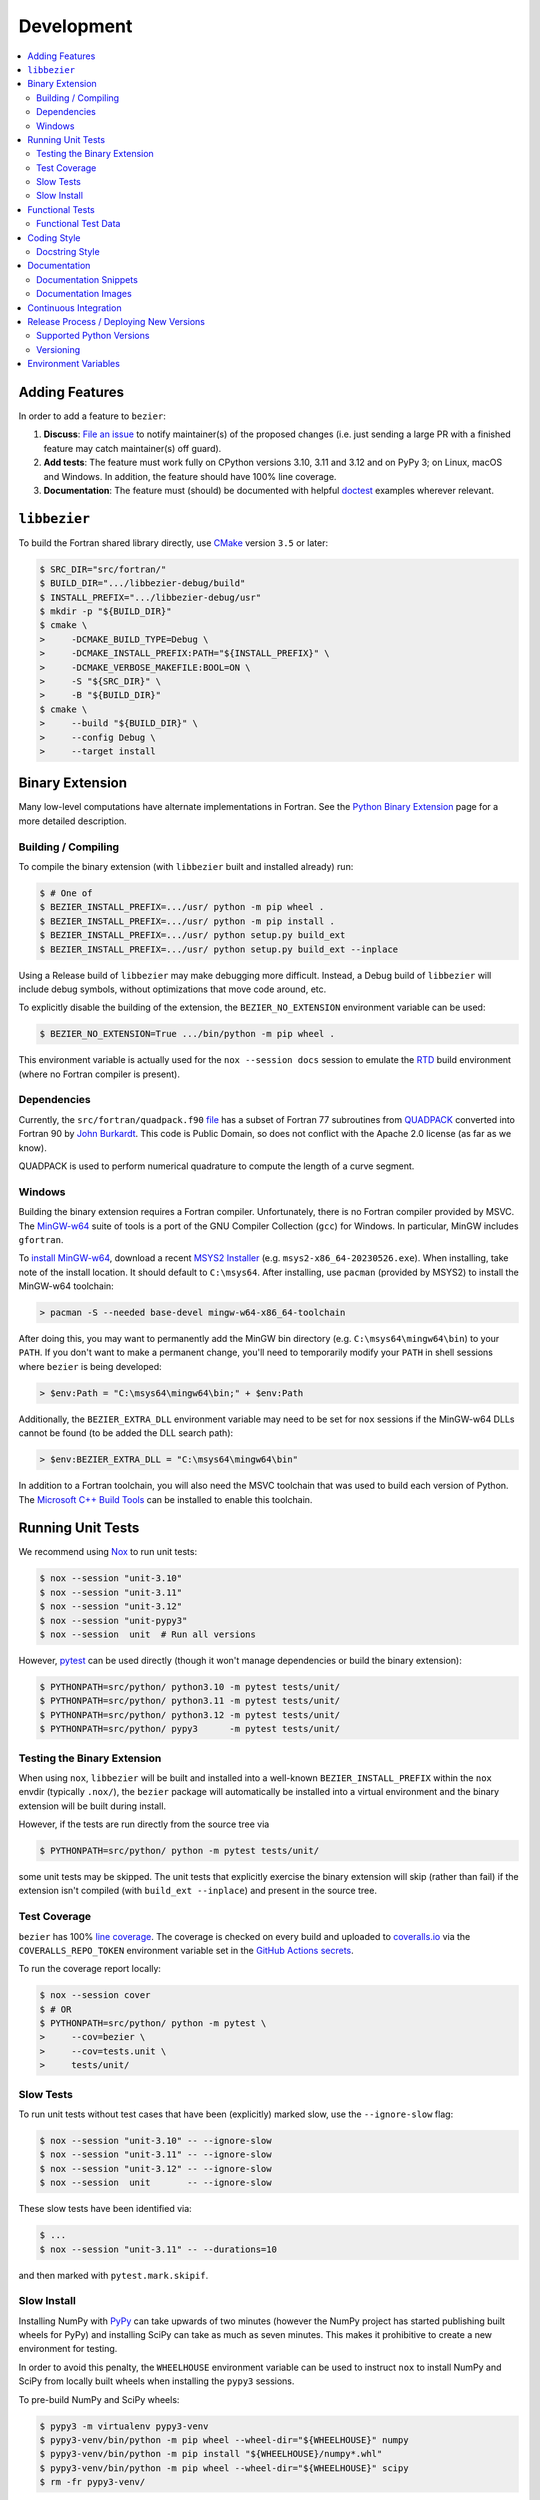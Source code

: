 ###########
Development
###########

.. contents::
   :local:

***************
Adding Features
***************

In order to add a feature to ``bezier``:

#. **Discuss**: `File an issue`_ to notify maintainer(s) of the
   proposed changes (i.e. just sending a large PR with a finished
   feature may catch maintainer(s) off guard).

#. **Add tests**: The feature must work fully on CPython versions 3.10, 3.11
   and 3.12 and on PyPy 3; on Linux, macOS and Windows. In addition, the
   feature should have 100% line coverage.

#. **Documentation**: The feature must (should) be documented with
   helpful `doctest`_ examples wherever relevant.

.. _File an issue: https://github.com/dhermes/bezier/issues/new
.. _doctest: http://www.sphinx-doc.org/en/stable/ext/doctest.html

*************
``libbezier``
*************

To build the Fortran shared library directly, use `CMake`_ version
``3.5`` or later:

.. code-block:: console

   $ SRC_DIR="src/fortran/"
   $ BUILD_DIR=".../libbezier-debug/build"
   $ INSTALL_PREFIX=".../libbezier-debug/usr"
   $ mkdir -p "${BUILD_DIR}"
   $ cmake \
   >     -DCMAKE_BUILD_TYPE=Debug \
   >     -DCMAKE_INSTALL_PREFIX:PATH="${INSTALL_PREFIX}" \
   >     -DCMAKE_VERBOSE_MAKEFILE:BOOL=ON \
   >     -S "${SRC_DIR}" \
   >     -B "${BUILD_DIR}"
   $ cmake \
   >     --build "${BUILD_DIR}" \
   >     --config Debug \
   >     --target install

.. _CMake: https://cmake.org/

****************
Binary Extension
****************

Many low-level computations have alternate implementations in Fortran.
See the `Python Binary Extension`_ page for a more detailed description.

.. _Python Binary Extension: https://bezier.readthedocs.io/en/latest/python/binary-extension.html

Building / Compiling
====================

To compile the binary extension (with ``libbezier`` built and installed
already) run:

.. code-block:: console

   $ # One of
   $ BEZIER_INSTALL_PREFIX=.../usr/ python -m pip wheel .
   $ BEZIER_INSTALL_PREFIX=.../usr/ python -m pip install .
   $ BEZIER_INSTALL_PREFIX=.../usr/ python setup.py build_ext
   $ BEZIER_INSTALL_PREFIX=.../usr/ python setup.py build_ext --inplace

Using a Release build of ``libbezier`` may make debugging more difficult.
Instead, a Debug build of ``libbezier`` will include debug symbols, without
optimizations that move code around, etc.

To explicitly disable the building of the extension, the
``BEZIER_NO_EXTENSION`` environment variable can be used:

.. code-block:: console

   $ BEZIER_NO_EXTENSION=True .../bin/python -m pip wheel .

This environment variable is actually used for the ``nox --session docs``
session to emulate the `RTD`_ build environment (where no Fortran compiler is
present).

Dependencies
============

Currently, the ``src/fortran/quadpack.f90`` `file`_ has a subset of Fortran 77
subroutines from `QUADPACK`_ converted into Fortran 90 by `John Burkardt`_.
This code is Public Domain, so does not conflict with the Apache 2.0 license
(as far as we know).

QUADPACK is used to perform numerical quadrature to compute the length
of a curve segment.

.. _file: https://github.com/dhermes/bezier/tree/main/src/fortran/quadpack.f90
.. _QUADPACK: https://en.wikipedia.org/wiki/QUADPACK
.. _John Burkardt: https://people.math.sc.edu/Burkardt/f_src/quadpack_double/quadpack_double.html

Windows
=======

Building the binary extension requires a Fortran compiler. Unfortunately, there
is no Fortran compiler provided by MSVC. The `MinGW-w64`_ suite of tools is a
port of the GNU Compiler Collection (``gcc``) for Windows. In particular, MinGW
includes ``gfortran``.

To `install MinGW-w64`_, download a recent `MSYS2 Installer`_ (e.g.
``msys2-x86_64-20230526.exe``). When installing, take note of the install
location. It should default to ``C:\msys64``. After installing, use
``pacman`` (provided by MSYS2) to install the MinGW-w64 toolchain:

.. code-block:: powershell

   > pacman -S --needed base-devel mingw-w64-x86_64-toolchain

After doing this, you may want to permanently add the MinGW bin directory
(e.g. ``C:\msys64\mingw64\bin``) to your ``PATH``. If you don't want to make
a permanent change, you'll need to temporarily modify your ``PATH`` in shell
sessions where ``bezier`` is being developed:

.. code-block:: powershell

   > $env:Path = "C:\msys64\mingw64\bin;" + $env:Path

Additionally, the ``BEZIER_EXTRA_DLL`` environment variable may need to be
set for ``nox`` sessions if the MinGW-w64 DLLs cannot be found (to be added the
DLL search path):

.. code-block:: powershell

   > $env:BEZIER_EXTRA_DLL = "C:\msys64\mingw64\bin"

In addition to a Fortran toolchain, you will also need the MSVC toolchain that
was used to build each version of Python. The `Microsoft C++ Build Tools`_ can
be installed to enable this toolchain.

.. _MinGW-w64: http://mingw-w64.org
.. _install MinGW-w64: https://code.visualstudio.com/docs/cpp/config-mingw
.. _MSYS2 Installer: https://github.com/msys2/msys2-installer/releases
.. _Microsoft C++ Build Tools: https://visualstudio.microsoft.com/visual-cpp-build-tools/

******************
Running Unit Tests
******************

We recommend using `Nox`_ to run unit tests:

.. code-block:: console

   $ nox --session "unit-3.10"
   $ nox --session "unit-3.11"
   $ nox --session "unit-3.12"
   $ nox --session "unit-pypy3"
   $ nox --session  unit  # Run all versions

However, `pytest`_ can be used directly (though it won't
manage dependencies or build the binary extension):

.. code-block:: console

   $ PYTHONPATH=src/python/ python3.10 -m pytest tests/unit/
   $ PYTHONPATH=src/python/ python3.11 -m pytest tests/unit/
   $ PYTHONPATH=src/python/ python3.12 -m pytest tests/unit/
   $ PYTHONPATH=src/python/ pypy3      -m pytest tests/unit/

.. _Nox: https://nox.readthedocs.io
.. _pytest: https://docs.pytest.org

Testing the Binary Extension
============================

When using ``nox``, ``libbezier`` will be built and installed into a well-known
``BEZIER_INSTALL_PREFIX`` within the ``nox`` envdir (typically ``.nox/``), the
``bezier`` package will automatically be installed into a virtual environment
and the binary extension will be built during install.

However, if the tests are run directly from the source tree via

.. code-block:: console

   $ PYTHONPATH=src/python/ python -m pytest tests/unit/

some unit tests may be skipped. The unit tests that explicitly exercise the
binary extension will skip (rather than fail) if the extension isn't
compiled (with ``build_ext --inplace``) and present in the source tree.

Test Coverage
=============

``bezier`` has 100% `line coverage`_. The coverage is checked
on every build and uploaded to `coveralls.io`_ via the
``COVERALLS_REPO_TOKEN`` environment variable set in
the `GitHub Actions secrets`_.

.. _line coverage: https://coveralls.io/github/dhermes/bezier
.. _coveralls.io: https://coveralls.io/
.. _GitHub Actions secrets: https://github.com/dhermes/bezier/settings/secrets/actions

To run the coverage report locally:

.. code-block:: console

   $ nox --session cover
   $ # OR
   $ PYTHONPATH=src/python/ python -m pytest \
   >     --cov=bezier \
   >     --cov=tests.unit \
   >     tests/unit/

Slow Tests
==========

To run unit tests without test cases that have been (explicitly)
marked slow, use the ``--ignore-slow`` flag:

.. code-block:: console

   $ nox --session "unit-3.10" -- --ignore-slow
   $ nox --session "unit-3.11" -- --ignore-slow
   $ nox --session "unit-3.12" -- --ignore-slow
   $ nox --session  unit       -- --ignore-slow

These slow tests have been identified via:

.. code-block:: console

   $ ...
   $ nox --session "unit-3.11" -- --durations=10

and then marked with ``pytest.mark.skipif``.

Slow Install
============

Installing NumPy with `PyPy`_ can take upwards of two minutes (however
the NumPy project has started publishing built wheels for PyPy) and installing
SciPy can take as much as seven minutes. This makes it prohibitive to create a
new environment for testing.

.. _PyPy: https://pypy.org/

In order to avoid this penalty, the ``WHEELHOUSE`` environment variable can be
used to instruct ``nox`` to install NumPy and SciPy from locally built wheels
when installing the ``pypy3`` sessions.

To pre-build NumPy and SciPy wheels:

.. code-block:: console

   $ pypy3 -m virtualenv pypy3-venv
   $ pypy3-venv/bin/python -m pip wheel --wheel-dir="${WHEELHOUSE}" numpy
   $ pypy3-venv/bin/python -m pip install "${WHEELHOUSE}/numpy*.whl"
   $ pypy3-venv/bin/python -m pip wheel --wheel-dir="${WHEELHOUSE}" scipy
   $ rm -fr pypy3-venv/

In addition to the ``WHEELHOUSE`` environment variable, the paths
``${HOME}/wheelhouse`` and ``/wheelhouse`` will also be searched for
pre-built wheels.

****************
Functional Tests
****************

Line coverage and unit tests are not entirely sufficient to
test **numerical software**. As a result, there is a fairly
large collection of `functional tests`_ for ``bezier``.

These give a broad sampling of curve-curve intersection,
triangle-triangle intersection and segment-box intersection problems to
check both the accuracy (i.e. detecting all intersections) and the
precision of the detected intersections.

To run the functional tests:

.. code-block:: console

   $ nox --session "functional-3.10"
   $ nox --session "functional-3.11"
   $ nox --session "functional-3.12"
   $ nox --session "functional-pypy3"
   $ nox --session  functional  # Run all versions
   $ # OR
   $ PYTHONPATH=src/python/ python3.10 -m pytest tests/functional/
   $ PYTHONPATH=src/python/ python3.11 -m pytest tests/functional/
   $ PYTHONPATH=src/python/ python3.12 -m pytest tests/functional/
   $ PYTHONPATH=src/python/ pypy3      -m pytest tests/functional/

.. _functional tests: https://github.com/dhermes/bezier/tree/main/tests/functional

For example, the following curve-curve intersection is a
functional test case:

.. image:: https://raw.githubusercontent.com/dhermes/bezier/main/docs/images/curves11_and_26.png
   :align: center

and there is a `Curve-Curve Intersection`_ document which captures many of
the cases in the functional tests.

.. _Curve-Curve Intersection: https://bezier.readthedocs.io/en/latest/algorithms/curve-curve-intersection.html

A triangle-triangle intersection functional test case:

.. image:: https://raw.githubusercontent.com/dhermes/bezier/main/docs/images/triangles1Q_and_2Q.png
   :align: center

a segment-box functional test case:

.. image:: https://raw.githubusercontent.com/dhermes/bezier/main/docs/images/test_goes_through_box08.png
   :align: center

and a "locate point on triangle" functional test case:

.. image:: https://raw.githubusercontent.com/dhermes/bezier/main/docs/images/test_triangle3_and_point1.png
   :align: center

Functional Test Data
====================

The curve-curve and triangle-triangle intersection test cases are stored in
JSON files:

* `curves.json`_
* `curve_intersections.json`_
* `triangles.json`_
* `triangle_intersections.json`_

This way, the test cases are programming language agnostic and can be
repurposed. The `JSON schema`_ for these files are stored in the
``tests/functional/schema`` directory.

.. _curves.json: https://github.com/dhermes/bezier/blob/main/tests/functional/curves.json
.. _curve_intersections.json: https://github.com/dhermes/bezier/blob/main/tests/functional/curve_intersections.json
.. _triangles.json: https://github.com/dhermes/bezier/blob/main/tests/functional/triangles.json
.. _triangle_intersections.json: https://github.com/dhermes/bezier/blob/main/tests/functional/triangle_intersections.json
.. _JSON schema: http://json-schema.org/

************
Coding Style
************

Code is `PEP8`_ compliant and this is enforced with `flake8`_
and `Pylint`_.

.. _PEP8: https://www.python.org/dev/peps/pep-0008/
.. _flake8: http://flake8.pycqa.org
.. _Pylint: https://www.pylint.org

To check compliance:

.. code-block:: console

   $ nox --session lint

A few extensions and overrides have been specified in the `pylintrc`_
configuration for ``bezier``.

.. _pylintrc: https://github.com/dhermes/bezier/blob/main/pylintrc

Docstring Style
===============

We require docstrings on all public objects and enforce this with
our ``lint`` checks. The docstrings mostly follow `PEP257`_
and are written in the `Google style`_, e.g.

.. code-block:: rest

   Args:
       path (str): The path of the file to wrap
       field_storage (FileStorage): The :class:`FileStorage` instance to wrap
       temporary (bool): Whether or not to delete the file when the File
          instance is destructed

   Returns:
       BufferedFileStorage: A buffered writable file descriptor

In order to support these in Sphinx, we use the `Napoleon`_ extension.
In addition, the `sphinx-docstring-typing`_ Sphinx extension is used to
allow for `type annotation`_ for arguments and result (introduced in
Python 3.5).

.. _PEP257: https://www.python.org/dev/peps/pep-0257/
.. _Google style: https://google.github.io/styleguide/pyguide.html#Comments__body
.. _Napoleon: https://sphinxcontrib-napoleon.readthedocs.io
.. _sphinx-docstring-typing: https://pypi.org/project/sphinx-docstring-typing/
.. _type annotation: https://docs.python.org/3/library/typing.html

*************
Documentation
*************

The documentation is built with `Sphinx`_ and automatically
updated on `RTD`_ every time a commit is pushed to ``main``.

.. _Sphinx: http://www.sphinx-doc.org
.. _RTD: https://readthedocs.org/

To build the documentation locally:

.. code-block:: console

   $ nox --session docs
   $ # OR (from a Python 3.10 or later environment)
   $ PYTHONPATH=src/python/ ./scripts/build-docs.sh

Documentation Snippets
======================

A large effort is made to provide useful snippets in documentation.
To make sure these snippets are valid (and remain valid over
time), `doctest`_ is used to check that the interpreter output
in the snippets are valid.

To run the documentation tests:

.. code-block:: console

   $ nox --session doctest
   $ # OR (from a Python 3.10 or later environment)
   $ PYTHONPATH=src/python/:. sphinx-build -W \
   >     -b doctest \
   >     -d docs/build/doctrees \
   >     docs \
   >     docs/build/doctest

Documentation Images
====================

Many images are included to illustrate the curves / triangles / etc.
under consideration and to display the result of the operation
being described. To keep these images up-to-date with the doctest
snippets, the images are created as doctest cleanup.

In addition, the images in the `Curve-Curve Intersection`_ document and
this document are generated as part of the functional tests.

To regenerate all the images:

.. code-block:: console

   $ nox --session docs_images
   $ # OR (from a Python 3.10 or later environment)
   $ export MATPLOTLIBRC=docs/ GENERATE_IMAGES=True PYTHONPATH=src/python/
   $ sphinx-build -W \
   >     -b doctest \
   >     -d docs/build/doctrees \
   >     docs \
   >     docs/build/doctest
   $ python tests/functional/make_segment_box_images.py
   $ python tests/functional/make_triangle_locate_images.py
   $ python tests/functional/make_curve_curve_images.py
   $ python tests/functional/make_triangle_triangle_images.py
   $ unset MATPLOTLIBRC GENERATE_IMAGES PYTHONPATH

**********************
Continuous Integration
**********************

Tests are run on `GitHub Actions`_ (Linux, macOS and Windows)
after every commit. To see which tests are run, see
the `Linux config`_, the `macOS config`_ and the `Windows config`_.

.. _GitHub Actions: https://github.com/dhermes/bezier/actions
.. _Linux config: https://github.com/dhermes/bezier/blob/main/.github/workflows/linux.yaml
.. _macOS config: https://github.com/dhermes/bezier/blob/main/.github/workflows/macos.yaml
.. _Windows config: https://github.com/dhermes/bezier/blob/main/.github/workflows/windows.yaml

****************************************
Release Process / Deploying New Versions
****************************************

New versions are pushed to `PyPI`_ manually after a ``git`` tag is
created. The process is manual (rather than automated) for several
reasons:

* The documentation and README (which acts as the landing page text on
  PyPI) will be updated with links scoped to the versioned tag (rather
  than ``main``). This update occurs via the ``doc_template_release.py``
  script.
* Several badges on the documentation landing page (``index.rst``) are
  irrelevant to a fixed version (such as the "latest" version of the
  package).
* The build badges in the README and the documentation will be
  changed to point to a fixed (and passing) build that has already
  completed (will be the build that occurred when the tag was pushed). If
  the builds pushed to PyPI automatically, a build would need to
  link to itself **while** being run.
* Wheels need be built for Linux, macOS and Windows. Building wheels
  occurs **largely** via the `Building Wheels workflow`_, but still requires
  access to an ARM macOS (M1) machine. After being built, each wheel will be
  pushed directly to PyPI via `twine`_.
* The release will be manually pushed to `TestPyPI`_ so the landing
  page can be visually inspected and the package can be installed
  from TestPyPI rather than from a local file.

.. _PyPI: https://pypi.org/project/bezier/
.. _twine: https://packaging.python.org/distributing/
.. _TestPyPI: https://packaging.python.org/guides/using-testpypi/
.. _Building Wheels workflow: https://github.com/dhermes/bezier/blob/main/.github/workflows/wheels.yaml

Supported Python Versions
=========================

``bezier`` explicitly supports:

-  `Python 3.10`_
-  `Python 3.11`_
-  `Python 3.12`_
-  `PyPy 3`_

.. _Python 3.10: https://docs.python.org/3.10/
.. _Python 3.11: https://docs.python.org/3.11/
.. _Python 3.12: https://docs.python.org/3.12/
.. _PyPy 3: https://pypy.org/

Supported versions can be found in the ``noxfile.py`` `config`_.

.. _config: https://github.com/dhermes/bezier/blob/main/noxfile.py

Versioning
==========

``bezier`` follows `calendar versioning`_.

.. _calendar versioning: https://calver.org/

*********************
Environment Variables
*********************

This project uses environment variables for building the
``bezier._speedup`` binary extension:

- ``BEZIER_INSTALL_PREFIX``: A directory where ``libbezier`` is installed,
  including the shared library (``lib/``) and headers (``include/``). This
  environment variable is required to build the binary extension.
- ``BEZIER_NO_EXTENSION``: If set, this will indicate that only the pure
  Python package should be built and installed (i.e. without the binary
  extension).
- ``BEZIER_IGNORE_VERSION_CHECK``: Will instruct ``pip`` and ``setup.py`` to
  ignore a check on the current version of Python. By default, Python installs
  of ``bezier`` will explicitly check for supported versions and this opts
  out of that check (e.g. if a new version of Python was just released).
  This will only be relevant when installing from source, but a new version of
  Python will also mean the existing wheels on PyPI won't support that new
  version.
- ``BEZIER_EXTRA_DLL``: Used to add (optional) extra directory to DLL search
  path on Windows. This is intended to be used in tests primarily, but may also
  be required when building from source. Multiple directories can be provided,
  separated by the Windows path separator (``;``).

and for running tests and interacting with Continuous Integration
services:

- ``WHEELHOUSE``: If set, this gives a path to prebuilt NumPy and SciPy wheels
  for PyPy 3.
- ``GENERATE_IMAGES``: Indicates to ``nox --session doctest`` that images
  should be generated during cleanup of each test case.
- ``READTHEDOCS``: Indicates currently running on Read The Docs (RTD). This is
  used to tell Sphinx to use the RTD theme when **not** running on RTD.
- ``COVERALLS_REPO_TOKEN``: To upload the coverage report.
